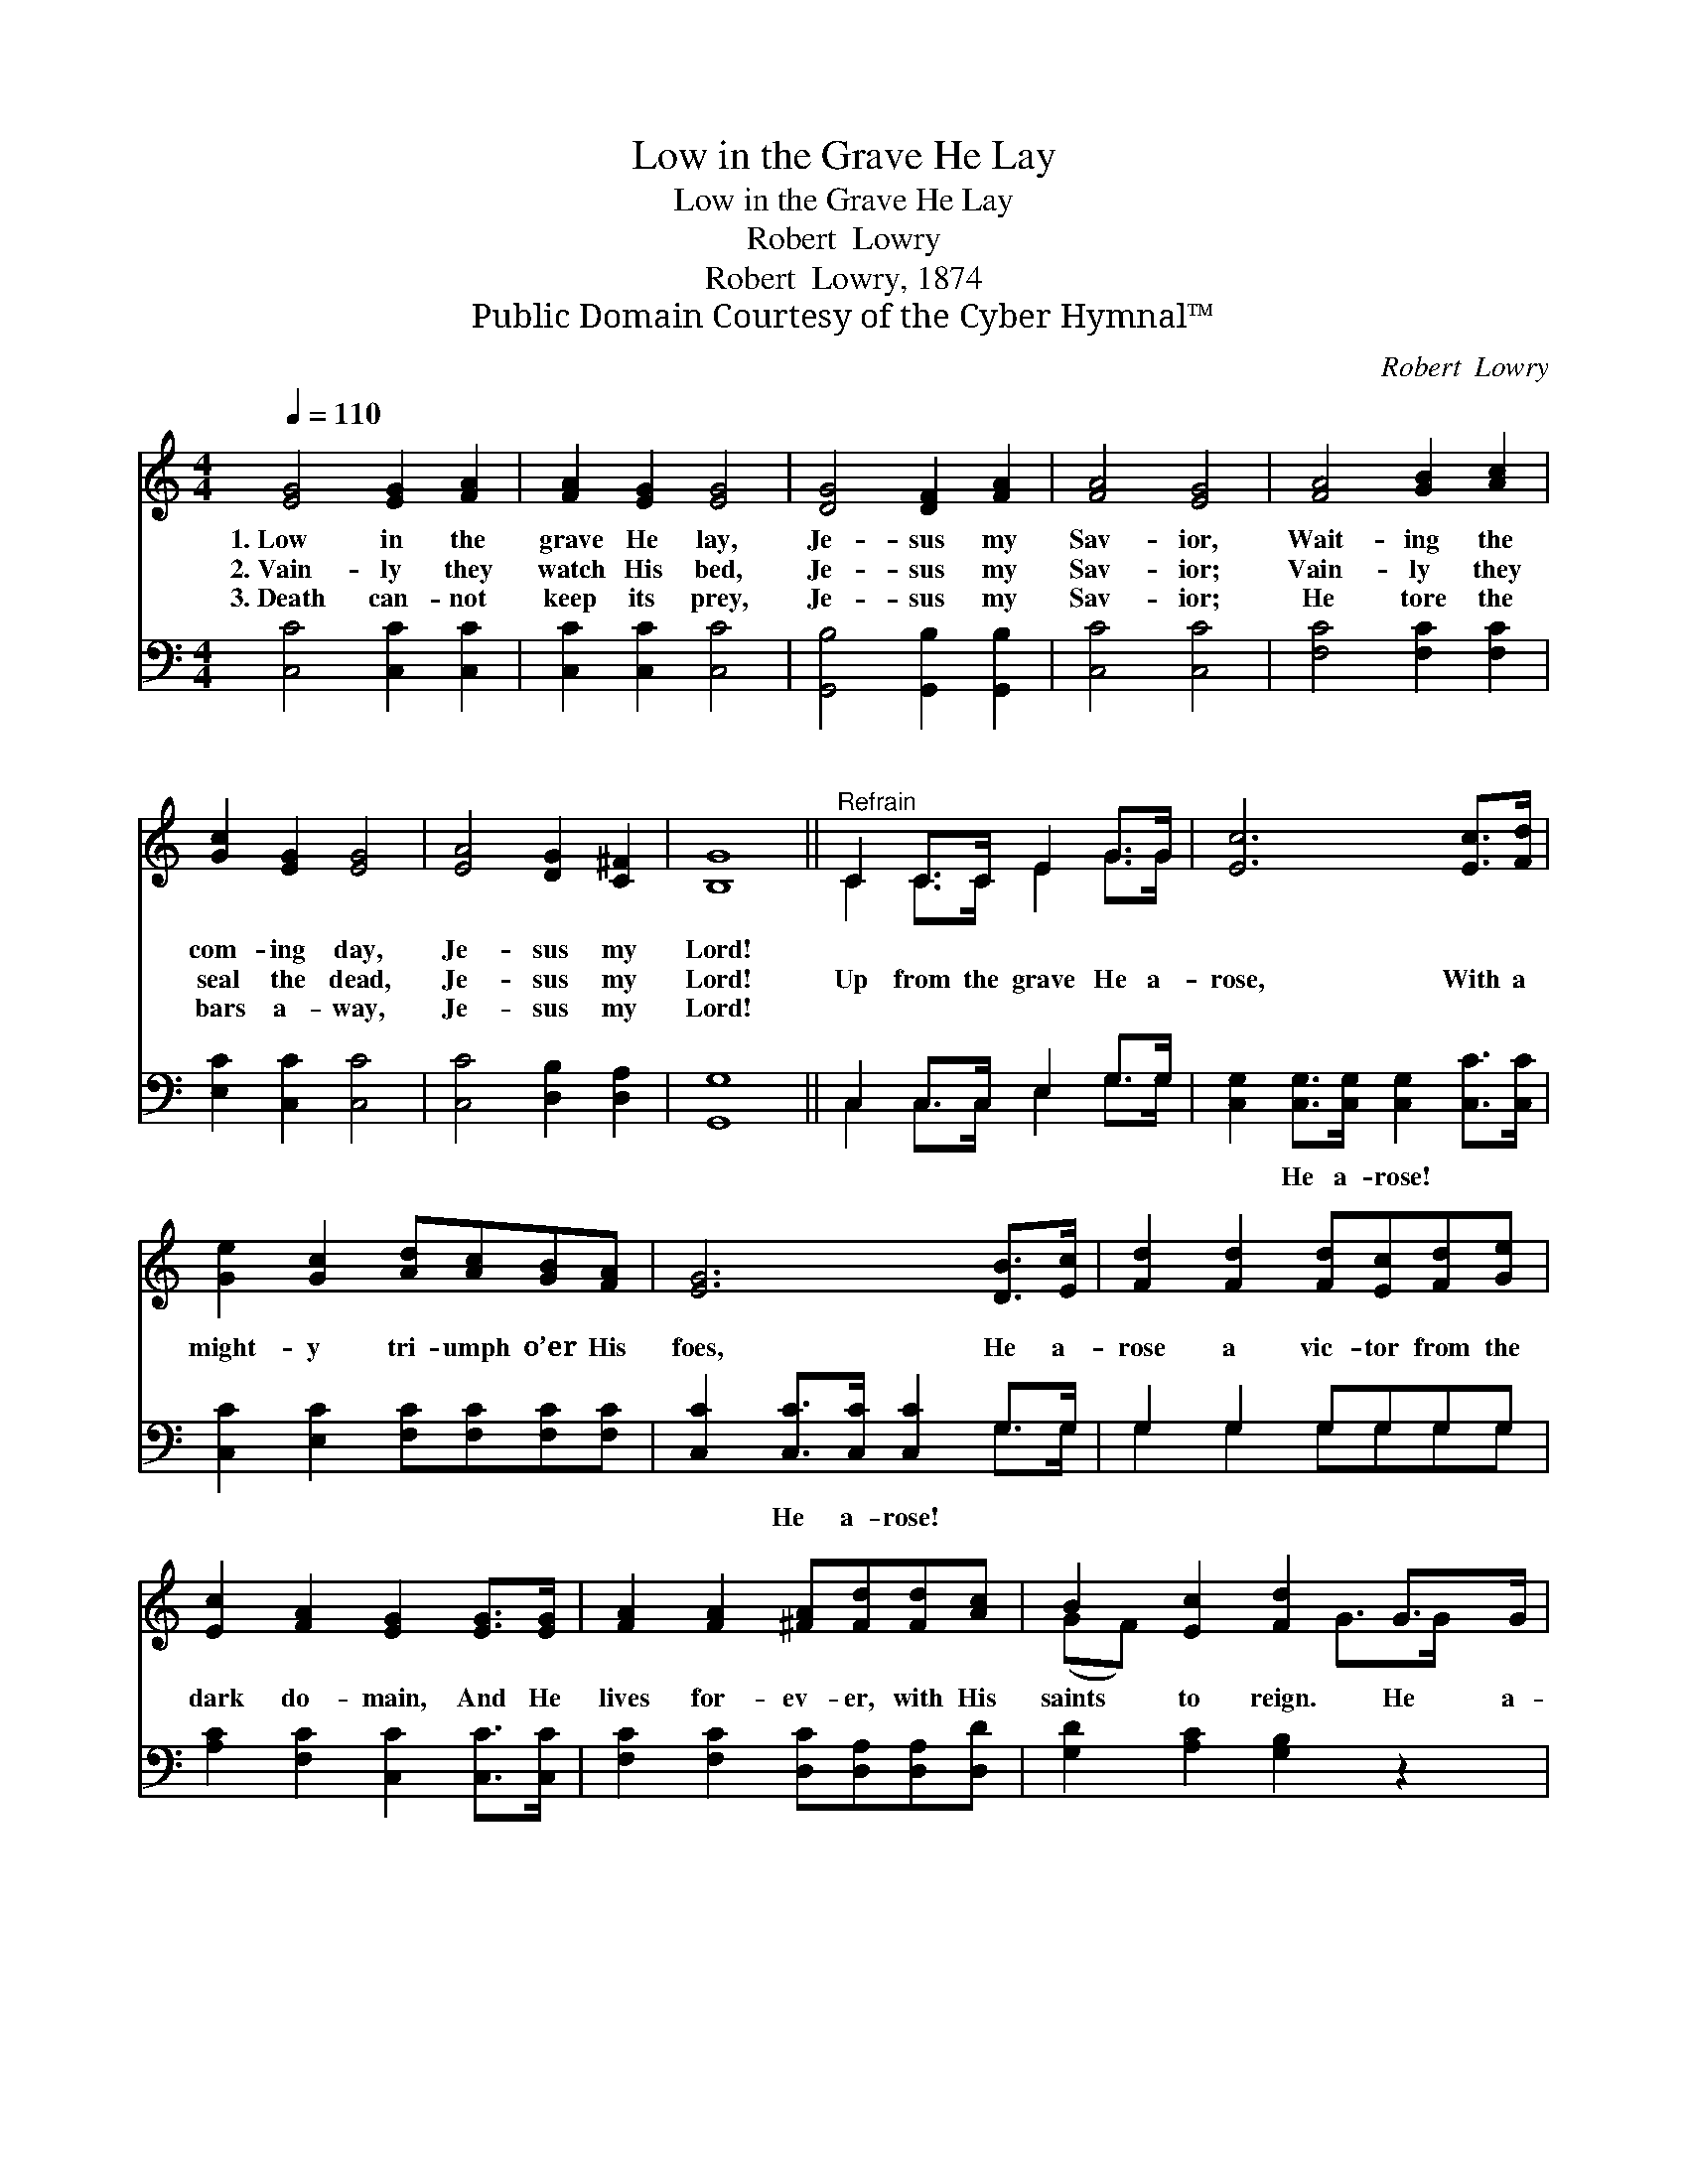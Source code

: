 X:1
T:Low in the Grave He Lay
T:Low in the Grave He Lay
T:Robert  Lowry
T:Robert  Lowry, 1874
T:Public Domain Courtesy of the Cyber Hymnal™
C:Robert  Lowry
Z:Public Domain
Z:Courtesy of the Cyber Hymnal™
%%score ( 1 2 ) ( 3 4 )
L:1/8
Q:1/4=110
M:4/4
K:C
V:1 treble 
V:2 treble 
V:3 bass 
V:4 bass 
V:1
 [EG]4 [EG]2 [FA]2 | [FA]2 [EG]2 [EG]4 | [DG]4 [DF]2 [FA]2 | [FA]4 [EG]4 | [FA]4 [GB]2 [Ac]2 | %5
w: 1.~Low in the|grave He lay,|Je- sus my|Sav- ior,|Wait- ing the|
w: 2.~Vain- ly they|watch His bed,|Je- sus my|Sav- ior;|Vain- ly they|
w: 3.~Death can- not|keep its prey,|Je- sus my|Sav- ior;|He tore the|
 [Gc]2 [EG]2 [EG]4 | [EA]4 [DG]2 [C^F]2 | [B,G]8 ||"^Refrain" C2 C>C E2 G>G | [Ec]6 [Ec]>[Fd] | %10
w: com- ing day,|Je- sus my|Lord!|||
w: seal the dead,|Je- sus my|Lord!|Up from the grave He a-|rose, With a|
w: bars a- way,|Je- sus my|Lord!|||
 [Ge]2 [Gc]2 [Ad][Ac][GB][FA] | [EG]6 [DB]>[Ec] | [Fd]2 [Fd]2 [Fd][Ec][Fd][Ge] | %13
w: |||
w: might- y tri- umph o’er His|foes, He a-|rose a vic- tor from the|
w: |||
 [Ec]2 [FA]2 [EG]2 [EG]>[EG] | [FA]2 [FA]2 [^FA][Fd][Fd][Ac] | B2 [Ec]2 [Fd]2 G>G | %16
w: |||
w: dark do- main, And He|lives for- ev- er, with His|saints to reign. He a-|
w: |||
 [Ge]6 [Fd]>[Ec] | [Af]6 [Ge]>[Fd] | [Ec]2 [EG]2 [Ge]3 [Fd] | [Ec]8 |] %20
w: ||||
w: rose! He a-|rose! Hal- le-|lu- jah! Christ a-|rose!|
w: ||||
V:2
 x8 | x8 | x8 | x8 | x8 | x8 | x8 | x8 || C2 C>C E2 G>G | x8 | x8 | x8 | x8 | x8 | x8 | %15
 (GF) x3 G>G x | x8 | x8 | x8 | x8 |] %20
V:3
 [C,C]4 [C,C]2 [C,C]2 | [C,C]2 [C,C]2 [C,C]4 | [G,,B,]4 [G,,B,]2 [G,,B,]2 | [C,C]4 [C,C]4 | %4
w: ~ ~ ~|~ ~ ~|~ ~ ~|~ ~|
 [F,C]4 [F,C]2 [F,C]2 | [E,C]2 [C,C]2 [C,C]4 | [C,C]4 [D,B,]2 [D,A,]2 | [G,,G,]8 || %8
w: ~ ~ ~|~ ~ ~|~ ~ ~|~|
 C,2 C,>C, E,2 G,>G, | [C,G,]2 [C,G,]>[C,G,] [C,G,]2 [C,C]>[C,C] | %10
w: ~ ~ ~ ~ ~ ~|~ He a- rose! ~ ~|
 [C,C]2 [E,C]2 [F,C][F,C][F,C][F,C] | [C,C]2 [C,C]>[C,C] [C,C]2 G,>G, | G,2 G,2 G,G,G,G, | %13
w: ~ ~ ~ ~ ~ ~|~ He a- rose! ~ ~|~ ~ ~ ~ ~ ~|
 [A,C]2 [F,C]2 [C,C]2 [C,C]>[C,C] | [F,C]2 [F,C]2 [D,C][D,A,][D,A,][D,D] | %15
w: ~ ~ ~ ~ ~|~ ~ ~ ~ ~ ~|
 [G,D]2 [A,C]2 [G,B,]2 z2 | z2 C>C C2 z2 | z2 [F,C]>[F,C] [F,C]2 [F,C]>[F,A,] | %18
w: ~ ~ ~|He a- rose!|He a- rose! * *|
 G,2 [G,C]2 [G,C]3 [G,B,] | [C,C]8 |] %20
w: ||
V:4
 x8 | x8 | x8 | x8 | x8 | x8 | x8 | x8 || C,2 C,>C, E,2 G,>G, | x8 | x8 | x6 G,>G, | %12
 G,2 G,2 G,G,G,G, | x8 | x8 | x8 | x8 | x8 | G,2 x6 | x8 |] %20

